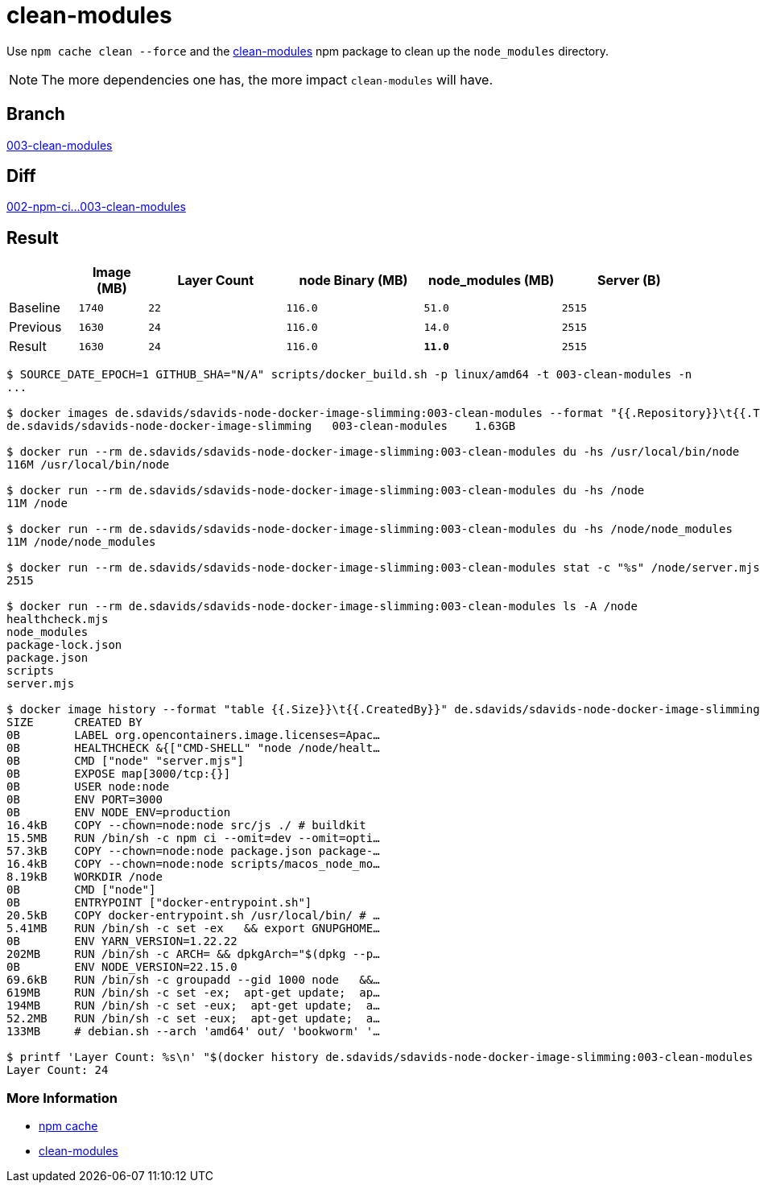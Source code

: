 // SPDX-FileCopyrightText: © 2025 Sebastian Davids <sdavids@gmx.de>
// SPDX-License-Identifier: Apache-2.0
= clean-modules

Use `npm cache clean --force` and the https://www.npmjs.com/package/clean-modules[clean-modules] npm package to clean up the `node_modules` directory.

[NOTE]
====
The more dependencies one has, the more impact `clean-modules` will have.
====

== Branch

https://github.com/sdavids/sdavids-node-docker-image-slimming/blob/003-clean-modules/[003-clean-modules]

== Diff

link:++https://github.com/sdavids/sdavids-node-docker-image-slimming/compare/002-npm-ci...003-clean-modules++[002-npm-ci...003-clean-modules]

== Result

[%header,cols=">1,^1m,>2m,>2m,>2m,>2m"]
|===

|
|Image (MB)
|Layer Count
|node Binary (MB)
|node_modules (MB)
|Server (B)

|Baseline
|1740
|22
|116.0
|51.0
|2515

|Previous
|1630
|24
|116.0
|14.0
|2515

|Result
|1630
|24
|116.0
|*11.0*
|2515

|===

[,console]
----
$ SOURCE_DATE_EPOCH=1 GITHUB_SHA="N/A" scripts/docker_build.sh -p linux/amd64 -t 003-clean-modules -n
...

$ docker images de.sdavids/sdavids-node-docker-image-slimming:003-clean-modules --format "{{.Repository}}\t{{.Tag}}\t{{.Size}}"
de.sdavids/sdavids-node-docker-image-slimming   003-clean-modules    1.63GB

$ docker run --rm de.sdavids/sdavids-node-docker-image-slimming:003-clean-modules du -hs /usr/local/bin/node
116M /usr/local/bin/node

$ docker run --rm de.sdavids/sdavids-node-docker-image-slimming:003-clean-modules du -hs /node
11M /node

$ docker run --rm de.sdavids/sdavids-node-docker-image-slimming:003-clean-modules du -hs /node/node_modules
11M /node/node_modules

$ docker run --rm de.sdavids/sdavids-node-docker-image-slimming:003-clean-modules stat -c "%s" /node/server.mjs
2515

$ docker run --rm de.sdavids/sdavids-node-docker-image-slimming:003-clean-modules ls -A /node
healthcheck.mjs
node_modules
package-lock.json
package.json
scripts
server.mjs

$ docker image history --format "table {{.Size}}\t{{.CreatedBy}}" de.sdavids/sdavids-node-docker-image-slimming:003-clean-modules
SIZE      CREATED BY
0B        LABEL org.opencontainers.image.licenses=Apac…
0B        HEALTHCHECK &{["CMD-SHELL" "node /node/healt…
0B        CMD ["node" "server.mjs"]
0B        EXPOSE map[3000/tcp:{}]
0B        USER node:node
0B        ENV PORT=3000
0B        ENV NODE_ENV=production
16.4kB    COPY --chown=node:node src/js ./ # buildkit
15.5MB    RUN /bin/sh -c npm ci --omit=dev --omit=opti…
57.3kB    COPY --chown=node:node package.json package-…
16.4kB    COPY --chown=node:node scripts/macos_node_mo…
8.19kB    WORKDIR /node
0B        CMD ["node"]
0B        ENTRYPOINT ["docker-entrypoint.sh"]
20.5kB    COPY docker-entrypoint.sh /usr/local/bin/ # …
5.41MB    RUN /bin/sh -c set -ex   && export GNUPGHOME…
0B        ENV YARN_VERSION=1.22.22
202MB     RUN /bin/sh -c ARCH= && dpkgArch="$(dpkg --p…
0B        ENV NODE_VERSION=22.15.0
69.6kB    RUN /bin/sh -c groupadd --gid 1000 node   &&…
619MB     RUN /bin/sh -c set -ex;  apt-get update;  ap…
194MB     RUN /bin/sh -c set -eux;  apt-get update;  a…
52.2MB    RUN /bin/sh -c set -eux;  apt-get update;  a…
133MB     # debian.sh --arch 'amd64' out/ 'bookworm' '…

$ printf 'Layer Count: %s\n' "$(docker history de.sdavids/sdavids-node-docker-image-slimming:003-clean-modules | tail -n +2 | wc -l | tr -d ' ')"
Layer Count: 24
----

=== More Information

* https://docs.npmjs.com/cli/v10/commands/npm-cache[npm cache]
* https://www.npmjs.com/package/clean-modules[clean-modules]

